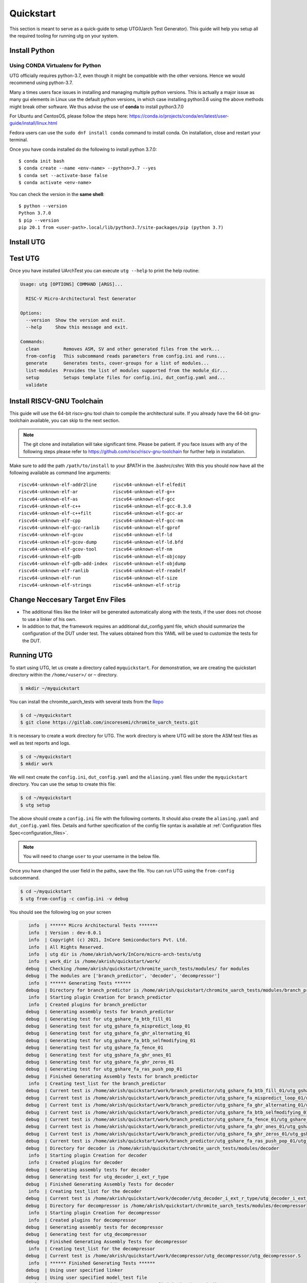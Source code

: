 .. See LICENSE.incore for details

.. highlight:: shell

.. _quickstart:

==========
Quickstart
==========

This section is meant to serve as a quick-guide to setup UTG(Uarch Test Generator). This guide
will help you setup all the required tooling for running utg on your system.


Install Python
==============

.. tabs::

   .. tab:: Ubuntu 20.04

      Ubuntu 20.04, by default, comes with python-3.8 which is expected to be compatible with UTG.
            
      You should have 2 binaries: ``python3`` and ``pip3`` available in your $PATH. 
      You can check the versions as below
      
      .. code-block:: shell-session

        $ python3 --version
        Python 3.8.10
        $ pip3 --version
        pip 20.0.2 from /usr/lib/python3/dist-packages/pip (python 3.8)

 
Using CONDA Virtualenv for Python 
---------------------------------

UTG officially requires python-3.7, even though it might be compatible with the other versions. Hence we would recommend using python-3.7.

Many a times users face issues in installing and managing multiple python versions. This is actually 
a major issue as many gui elements in Linux use the default python versions, in which case installing
python3.6 using the above methods might break other software. We thus advise the use of **conda** to
install python3.7.0

For Ubuntu and CentosOS, please follow the steps here: https://conda.io/projects/conda/en/latest/user-guide/install/linux.html

Fedora users can use the ``sudo dnf install conda`` command to install conda. On installation, close and restart your terminal.

Once you have conda installed do the following to install python 3.7.0::

  $ conda init bash
  $ conda create --name <env-name> --python=3.7 --yes
  $ conda set --activate-base false
  $ conda activate <env-name>
  
You can check the version in the **same shell**::

  $ python --version
  Python 3.7.0
  $ pip --version
  pip 20.1 from <user-path>.local/lib/python3.7/site-packages/pip (python 3.7)

.. _install_utg:

Install UTG
===========

.. tabs:: 

   .. tab:: for Dev

     The sources for UTG can be downloaded from the `GitLab repo`_.
     
     You can clone the repository:
     
     .. code-block:: console
     
         $ git clone https://gitlab.com/incoresemi/micro-arch-tests.git
     
     
     Once you have a copy of the source, you can install it with:
     
     .. code-block:: console
         
         $ cd utg
         $ pip3 install --editable .
     
     .. _Gitlab repo: https://gitlab.com/incoresemi/micro-arch-tests

   .. tab:: via Git

     To install UTG, run this command in your terminal:
     
     .. code-block:: console
     
         $ pip3 install git+https://gitlab.com/incoresemi/micro-arch-tests.git
     
     This is the preferred method to install UTG, as it will always install the most recent stable release.
     
     If you don't have `pip`_ installed, this `Python installation guide`_ can guide
     you through the process.
     
     .. _pip: https://pip.pypa.io
     .. _Python installation guide: http://docs.python-guide.org/en/latest/starting/installation/

   .. tab:: via Pip

     .. note:: If you are using `pyenv` as mentioned above, make sure to enable that environment before
      performing the following steps.
     
     .. code-block:: shell-session
     
       $ pip3 install utg
     
     To update an already installed version of UTG to the latest version:
     
     .. code-block:: shell-session
     
       $ pip3 install -U utg
     
     To checkout a specific version of UTG:
     
     .. code-block:: shell-session
     
       $ pip3 install utg==1.x.x


Test UTG
========

Once you have installed UArchTest you can execute ``utg --help`` to print the help routine:

.. code-block:: shell-session

    Usage: utg [OPTIONS] COMMAND [ARGS]...

      RISC-V Micro-Architectural Test Generator

    Options:
      --version  Show the version and exit.
      --help     Show this message and exit.

    Commands:
      clean         Removes ASM, SV and other generated files from the work...
      from-config   This subcommand reads parameters from config.ini and runs...
      generate      Generates tests, cover-groups for a list of modules...
      list-modules  Provides the list of modules supported from the module_dir...
      setup         Setups template files for config.ini, dut_config.yaml and...
      validate


Install RISCV-GNU Toolchain
===========================

This guide will use the 64-bit riscv-gnu tool chain to compile the architectural suite.
If you already have the 64-bit gnu-toolchain available, you can skip to the next section.

.. note:: The git clone and installation will take significant time. Please be patient. If you face
   issues with any of the following steps please refer to
   https://github.com/riscv/riscv-gnu-toolchain for further help in installation.

.. tabs::
   .. tab:: Ubuntu

     .. code-block:: shell-session
       
       $ sudo apt-get install autoconf automake autotools-dev curl python3 libmpc-dev \
             libmpfr-dev libgmp-dev gawk build-essential bison flex texinfo gperf libtool \
             patchutils bc zlib1g-dev libexpat-dev
       $ git clone --recursive https://github.com/riscv/riscv-gnu-toolchain
       $ git clone --recursive https://github.com/riscv/riscv-opcodes.git
       $ cd riscv-gnu-toolchain
       $ ./configure --prefix=/path/to/install --with-arch=rv64gc --with-abi=ilp64d --with-cmodel=medany # for 64-bit toolchain
       $ [sudo] make # sudo is required depending on the path chosen in the previous setup
     
Make sure to add the path ``/path/to/install`` to your `$PATH` in the .bashrc/cshrc
With this you should now have all the following available as command line arguments::

  riscv64-unknown-elf-addr2line      riscv64-unknown-elf-elfedit
  riscv64-unknown-elf-ar             riscv64-unknown-elf-g++
  riscv64-unknown-elf-as             riscv64-unknown-elf-gcc
  riscv64-unknown-elf-c++            riscv64-unknown-elf-gcc-8.3.0
  riscv64-unknown-elf-c++filt        riscv64-unknown-elf-gcc-ar
  riscv64-unknown-elf-cpp            riscv64-unknown-elf-gcc-nm
  riscv64-unknown-elf-gcc-ranlib     riscv64-unknown-elf-gprof
  riscv64-unknown-elf-gcov           riscv64-unknown-elf-ld
  riscv64-unknown-elf-gcov-dump      riscv64-unknown-elf-ld.bfd
  riscv64-unknown-elf-gcov-tool      riscv64-unknown-elf-nm
  riscv64-unknown-elf-gdb            riscv64-unknown-elf-objcopy
  riscv64-unknown-elf-gdb-add-index  riscv64-unknown-elf-objdump
  riscv64-unknown-elf-ranlib         riscv64-unknown-elf-readelf
  riscv64-unknown-elf-run            riscv64-unknown-elf-size
  riscv64-unknown-elf-strings        riscv64-unknown-elf-strip


Change Neccesary Target Env Files
=================================

- The additional files like the linker will be generated automatically along 
  with the tests, if the user does not choose to use a linker of his own.
- In addition to that, the framework requires an additional dut_config.yaml 
  file, which should summarize the configuration of the DUT under test. The 
  values obtained from this YAML will be used to customize the tests for the 
  DUT.

Running UTG
===========

To start using UTG, let us create a directory called ``myquickstart``. For 
demonstration, we are creating the quickstart directory within the 
``/home/<user>/`` or ``~`` directory. 

.. code-block:: console

   $ mkdir ~/myquickstart

You can install the chromite_uarch_tests with several tests from the 
`Repo <https://gitlab.com/incoresemi/chromite_uarch_tests.git>`_

.. code-block:: console

    $ cd ~/myquickstart
    $ git clone https://gitlab.com/incoresemi/chromite_uarch_tests.git

It is necessary to create a work directory for UTG. The work directory is where 
UTG will be store the ASM test files as well as test reports and logs.

.. code-block:: console

   $ cd ~/myquickstart
   $ mkdir work

We will next create the ``config.ini``, ``dut_config.yaml`` and the 
``aliasing.yaml`` files under the ``myquickstart`` directory. You
can use the setup to create this file:

.. code-block:: console

   $ cd ~/myquickstart
   $ utg setup

The above should create a ``config.ini`` file with the following contents.
It should also create the ``aliasing.yaml`` and ``dut_config.yaml`` files.
Details and further specification of the config file syntax is available at 
:ref:`Configuration files Spec<configuration_files>`.

.. note:: You will need to change ``user`` to your username in the below file.

.. code-block:: ini
   :linenos:
    
    [utg]

    # [info, error, debug] set verbosity level to view different levels of messages.
    verbose = info
    # [True, False] the clean flag removes unnecessary files from the previous runs and cleans directories
    clean = False

    # Enter the modules whose tests are to be generated/validated in comma separated format.
    # Run 'utg --list-modules -md <path> ' to find all the modules that are supported.
    # Use 'all' to generate/validate all modules
    modules = all

    # Absolute path to chromite_uarch_tests/modules Directory
    module_dir = /home/user/myquickstart/chromite_uarch_tests/modules/

    # Directory to dump assembly files and reports
    work_dir = /home/user/myquickstart/work/

    # location to store the link.ld linker file. By default it's same as work_dir
    linker_dir = /home/user/myquickstart/work/

    # Path of the yaml file containing DUT Configuration.
    dut_config = /home/user/myquickstart/dut_config.yaml

    # Absolute Path of the yaml file containing the signal aliases of the DUT 
    alias_file = /home/user/myquickstart/aliasing.yaml

    # [True, False] If the gen_test_list flag is True, the test_list.yaml needed for running tests in river_core are generated automatically.
    # Unless you want to run individual tests in river_core, set the flag to True
    gen_test_list = True
    # [True, False] If the gen_test flag is True, assembly files are generated/overwritten
    gen_test = True
    # [True, False] If the val_test flag is True, Log from DUT are parsed and the modules are validated
    val_test = False
    # [True, False] If the gen_cvg flag is True, System Verilog cover-groups are generated
    gen_cvg = True

Once you have changed the user field in the paths, save the file. 
You can run UTG using the ``from-config`` subcommand.

.. code-block:: console

   $ cd ~/myquickstart
   $ utg from-config -c config.ini -v debug

You should see the following log on your screen

.. code-block:: console

      info  | ****** Micro Architectural Tests *******
      info  | Version : dev-0.0.1
      info  | Copyright (c) 2021, InCore Semiconductors Pvt. Ltd.
      info  | All Rights Reserved.
      info  | utg dir is /home/akrish/work/InCore/micro-arch-tests/utg
      info  | work_dir is /home/akrish/quickstart/work/
     debug  | Checking /home/akrish/quickstart/chromite_uarch_tests/modules/ for modules
     debug  | The modules are ['branch_predictor', 'decoder', 'decompressor']
      info  | ****** Generating Tests ******
     debug  | Directory for branch_predictor is /home/akrish/quickstart/chromite_uarch_tests/modules/branch_predictor
      info  | Starting plugin Creation for branch_predictor
      info  | Created plugins for branch_predictor
     debug  | Generating assembly tests for branch_predictor
     debug  | Generating test for utg_gshare_fa_btb_fill_01
     debug  | Generating test for utg_gshare_fa_mispredict_loop_01
     debug  | Generating test for utg_gshare_fa_ghr_alternating_01
     debug  | Generating test for utg_gshare_fa_btb_selfmodifying_01
     debug  | Generating test for utg_gshare_fa_fence_01
     debug  | Generating test for utg_gshare_fa_ghr_ones_01
     debug  | Generating test for utg_gshare_fa_ghr_zeros_01
     debug  | Generating test for utg_gshare_fa_ras_push_pop_01
     debug  | Finished Generating Assembly Tests for branch_predictor
      info  | Creating test_list for the branch_predictor
     debug  | Current test is /home/akrish/quickstart/work/branch_predictor/utg_gshare_fa_btb_fill_01/utg_gshare_fa_btb_fill_01.S
     debug  | Current test is /home/akrish/quickstart/work/branch_predictor/utg_gshare_fa_mispredict_loop_01/utg_gshare_fa_mispredict_loop_01.S
     debug  | Current test is /home/akrish/quickstart/work/branch_predictor/utg_gshare_fa_ghr_alternating_01/utg_gshare_fa_ghr_alternating_01.S
     debug  | Current test is /home/akrish/quickstart/work/branch_predictor/utg_gshare_fa_btb_selfmodifying_01/utg_gshare_fa_btb_selfmodifying_01.S
     debug  | Current test is /home/akrish/quickstart/work/branch_predictor/utg_gshare_fa_fence_01/utg_gshare_fa_fence_01.S
     debug  | Current test is /home/akrish/quickstart/work/branch_predictor/utg_gshare_fa_ghr_ones_01/utg_gshare_fa_ghr_ones_01.S
     debug  | Current test is /home/akrish/quickstart/work/branch_predictor/utg_gshare_fa_ghr_zeros_01/utg_gshare_fa_ghr_zeros_01.S
     debug  | Current test is /home/akrish/quickstart/work/branch_predictor/utg_gshare_fa_ras_push_pop_01/utg_gshare_fa_ras_push_pop_01.S
     debug  | Directory for decoder is /home/akrish/quickstart/chromite_uarch_tests/modules/decoder
      info  | Starting plugin Creation for decoder
      info  | Created plugins for decoder
     debug  | Generating assembly tests for decoder
     debug  | Generating test for utg_decoder_i_ext_r_type
     debug  | Finished Generating Assembly Tests for decoder
      info  | Creating test_list for the decoder
     debug  | Current test is /home/akrish/quickstart/work/decoder/utg_decoder_i_ext_r_type/utg_decoder_i_ext_r_type.S
     debug  | Directory for decompressor is /home/akrish/quickstart/chromite_uarch_tests/modules/decompressor
      info  | Starting plugin Creation for decompressor
      info  | Created plugins for decompressor
     debug  | Generating assembly tests for decompressor
     debug  | Generating test for utg_decompressor
     debug  | Finished Generating Assembly Tests for decompressor
      info  | Creating test_list for the decompressor
     debug  | Current test is /home/akrish/quickstart/work/decompressor/utg_decompressor/utg_decompressor.S
      info  | ****** Finished Generating Tests ******
     debug  | Using user specified linker
     debug  | Using user specified model_test file
      info  | Test List was generated by utg. You can find it in the work dir 
     debug  | Checking /home/akrish/quickstart/chromite_uarch_tests/modules/ for modules
      info  | ****** Generating Covergroups ******
     debug  | Generated tbtop, defines and interface files
     debug  | Removing Existing coverpoints SV file
     debug  | Generating CoverPoints for branch_predictor
   warning  | Skipping coverpoint generation for utg_gshare_fa_ras_push_pop_01 as there is no gen_covergroup method 
   warning  | Skipping coverpoint generation for utg_gshare_fa_ghr_alternating_01 as there is no gen_covergroup method 
      info  | Generating coverpoints SV file for utg_gshare_fa_fence_01
      info  | Generating coverpoints SV file for utg_gshare_fa_ghr_zeros_01
   warning  | Skipping coverpoint generation for utg_gshare_fa_ghr_ones_01 as there is no gen_covergroup method 
      info  | Generating coverpoints SV file for utg_gshare_fa_mispredict_loop_01
      info  | Generating coverpoints SV file for utg_gshare_fa_btb_fill_01
   warning  | Skipping coverpoint generation for utg_gshare_fa_btb_selfmodifying_01 as there is no gen_covergroup method 
     debug  | Finished Generating Coverpoints for branch_predictor
     debug  | Generating CoverPoints for decoder
      info  | Generating coverpoints SV file for utg_decoder_i_ext_r_type
     debug  | Finished Generating Coverpoints for decoder
     debug  | Generating CoverPoints for decompressor
   warning  | Skipping coverpoint generation for utg_decompressor as there is no gen_covergroup method 
     debug  | Finished Generating Coverpoints for decompressor
      info  | ****** Finished Generating Covergroups ******


Now. you will find the generated files within the work directory. The directory
structure is as follows.

.. code-block:: bash
  
    work/
    ├── branch_predictor
    │   ├── utg_gshare_fa_btb_fill_01
    │   │   └── utg_gshare_fa_btb_fill_01.S
    │   ├── utg_gshare_fa_btb_selfmodifying_01
    │   │   └── utg_gshare_fa_btb_selfmodifying_01.S
    │   ├── utg_gshare_fa_fence_01
    │   │   └── utg_gshare_fa_fence_01.S
    │   ├── utg_gshare_fa_ghr_alternating_01
    │   │   └── utg_gshare_fa_ghr_alternating_01.S
    │   ├── utg_gshare_fa_ghr_ones_01
    │   │   └── utg_gshare_fa_ghr_ones_01.S
    │   ├── utg_gshare_fa_ghr_zeros_01
    │   │   └── utg_gshare_fa_ghr_zeros_01.S
    │   ├── utg_gshare_fa_mispredict_loop_01
    │   │   └── utg_gshare_fa_mispredict_loop_01.S
    │   └── utg_gshare_fa_ras_push_pop_01
    │       └── utg_gshare_fa_ras_push_pop_01.S
    ├── decoder
    │   └── utg_decoder_i_ext_r_type
    │       └── utg_decoder_i_ext_r_type.S
    ├── decompressor
    │   └── utg_decompressor
    │       └── utg_decompressor.S
    ├── link.ld
    ├── model_test.h
    ├── sv_top
    │   ├── coverpoints.sv
    │   ├── defines.sv
    │   ├── interface.sv
    │   └── tb_top.sv
    └── test_list.yaml

The tests have been generated for decompressor, decoder and branch_predictor 
right now. The number of modules may differ for you if some more tests were 
added to the chromite_uarch_tests repository. 

The ``link.ld`` and ``model_test.h`` files are DUT specific files. It is 
generated assuming that the DUT is Chromite. The user should be providing the
path to his own linker files in the *config.ini* file if he is testing his own
design.

The ``sv_top`` directory contains the system verilog coverpoints generated 
using UTG.

Finally, the ``test_list.yaml`` is used to make list of all the tests generated.
Details about the test_list can be found here,  
:ref:`Configuration files Spec<configuration_files>`.

Congratulations, you have successfully run UTG. 

.. note:: For a detailed tutorial about using UTG to generate tests, check the 
   tutorial section of this documentation.

